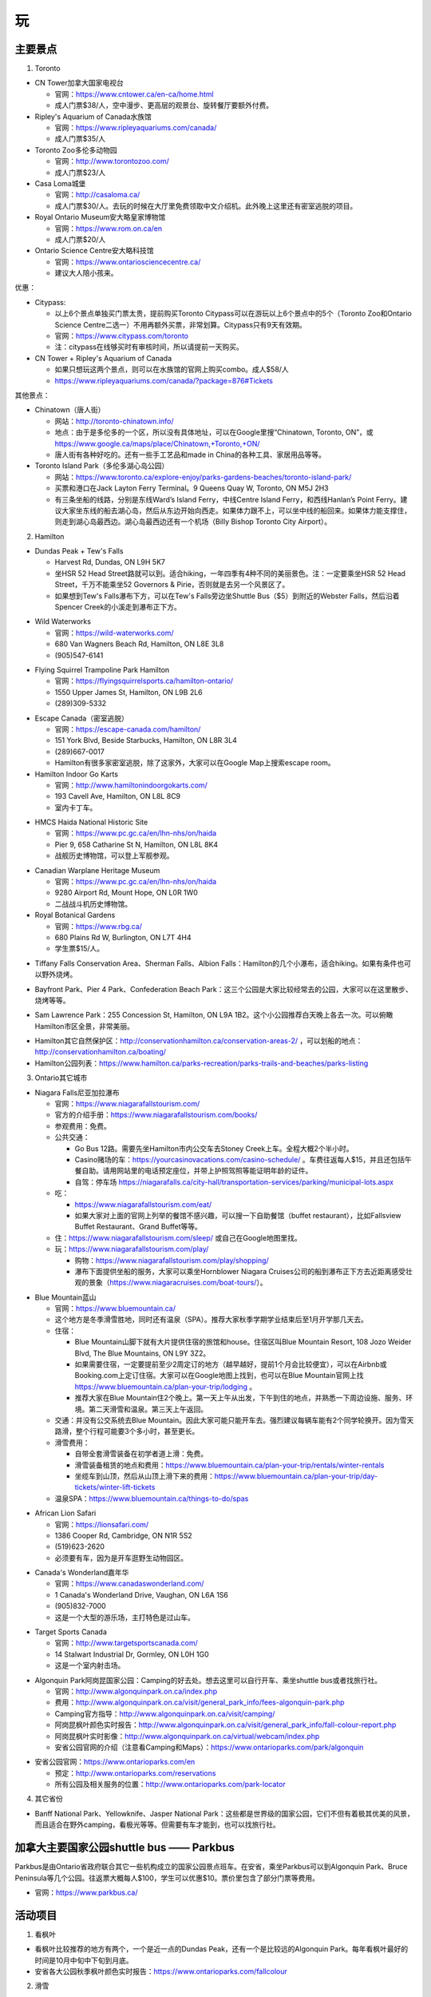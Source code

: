 ﻿玩
=============
主要景点
--------------------------------
1. Toronto

- CN Tower加拿大国家电视台

  - 官网：https://www.cntower.ca/en-ca/home.html
  - 成人门票$38/人，空中漫步、更高层的观景台、旋转餐厅要额外付费。
- Ripley's Aquarium of Canada水族馆

  - 官网：https://www.ripleyaquariums.com/canada/
  - 成人门票$35/人
- Toronto Zoo多伦多动物园

  - 官网：http://www.torontozoo.com/
  - 成人门票$23/人
- Casa Loma城堡

  - 官网：http://casaloma.ca/
  - 成人门票$30/人。去玩的时候在大厅里免费领取中文介绍机。此外晚上这里还有密室逃脱的项目。
- Royal Ontario Museum安大略皇家博物馆

  - 官网：https://www.rom.on.ca/en
  - 成人门票$20/人
- Ontario Science Centre安大略科技馆

  - 官网：https://www.ontariosciencecentre.ca/
  - 建议大人陪小孩来。

.. image:: /resource/Wan/Wan_CNTower.png
   :scale: 100%

.. image:: /resource/Wan/Wan_Aquarium.png
   :scale: 100%

.. image:: /resource/Wan/Wan_TorontoZoo.png
   :scale: 100%

优惠：

- Citypass:

  - 以上6个景点单独买门票太贵，提前购买Toronto Citypass可以在游玩以上6个景点中的5个（Toronto Zoo和Ontario Science Centre二选一）不用再额外买票，非常划算。Citypass只有9天有效期。
  - 官网：https://www.citypass.com/toronto
  - 注：citypass在线够买时有审核时间，所以请提前一天购买。
- CN Tower + Ripley's Aquarium of Canada

  - 如果只想玩这两个景点，则可以在水族馆的官网上购买combo。成人$58/人
  - https://www.ripleyaquariums.com/canada/?package=876#Tickets

其他景点：

- Chinatown（唐人街）

  - 网站：http://toronto-chinatown.info/
  - 地点：由于是多伦多的一个区，所以没有具体地址，可以在Google里搜“Chinatown, Toronto, ON”，或 https://www.google.ca/maps/place/Chinatown,+Toronto,+ON/
  - 唐人街有各种好吃的。还有一些手工艺品和made in China的各种工具、家居用品等等。

- Toronto Island Park（多伦多湖心岛公园）

  - 网站：https://www.toronto.ca/explore-enjoy/parks-gardens-beaches/toronto-island-park/
  - 买票和港口在Jack Layton Ferry Terminal。9 Queens Quay W, Toronto, ON M5J 2H3
  - 有三条坐船的线路，分别是东线Ward’s Island Ferry，中线Centre Island Ferry，和西线Hanlan’s Point Ferry。建议大家坐东线的船去湖心岛，然后从东边开始向西走。如果体力跟不上，可以坐中线的船回来。如果体力能支撑住，则走到湖心岛最西边。湖心岛最西边还有一个机场（Billy Bishop Toronto City Airport）。

2. Hamilton

- Dundas Peak + Tew's Falls

  - Harvest Rd, Dundas, ON L9H 5K7
  - 坐HSR 52 Head Street路就可以到。适合hiking，一年四季有4种不同的美丽景色。注：一定要乘坐HSR 52 Head Street，千万不能乘坐52 Governors & Pirie，否则就是去另一个风景区了。
  - 如果想到Tew's Falls瀑布下方，可以在Tew's Falls旁边坐Shuttle Bus（$5）到附近的Webster Falls，然后沿着Spencer Creek的小溪走到瀑布正下方。

.. image:: /resource/Wan/Wan_DundasPeak1.png
   :height: 300

.. image:: /resource/Wan/Wan_DundasPeak2.jpg
   :height: 300

- Wild Waterworks

  - 官网：https://wild-waterworks.com/
  - 680 Van Wagners Beach Rd, Hamilton, ON L8E 3L8
  - (905)547-6141

.. image:: /resource/Wan/Wan_Wild_Waterworks.jpg
   :align: center
   :height: 300

- Flying Squirrel Trampoline Park Hamilton

  - 官网：https://flyingsquirrelsports.ca/hamilton-ontario/
  - 1550 Upper James St, Hamilton, ON L9B 2L6
  - (289)309-5332

.. image:: /resource/Wan/Wan_Flying_Squirrel_Trampoline_Park_Hamilton.jpg
   :align: center
   :height: 300

- Escape Canada（密室逃脱）

  - 官网：https://escape-canada.com/hamilton/
  - 151 York Blvd, Beside Starbucks, Hamilton, ON L8R 3L4
  - (289)667-0017
  - Hamilton有很多家密室逃脱，除了这家外，大家可以在Google Map上搜索escape room。

- Hamilton Indoor Go Karts

  - 官网：http://www.hamiltonindoorgokarts.com/
  - 193 Cavell Ave, Hamilton, ON L8L 8C9
  - 室内卡丁车。

.. image:: /resource/Wan/Wan_Go_Karts.jpg
   :align: center
   :height: 300

- HMCS Haida National Historic Site

  - 官网：https://www.pc.gc.ca/en/lhn-nhs/on/haida
  - Pier 9, 658 Catharine St N, Hamilton, ON L8L 8K4
  - 战舰历史博物馆，可以登上军舰参观。

.. image:: /resource/Wan/Wan_HMCS_Haida_Hamilton_Ontario_1.jpg
   :align: center
   :height: 300

- Canadian Warplane Heritage Museum

  - 官网：https://www.pc.gc.ca/en/lhn-nhs/on/haida
  - 9280 Airport Rd, Mount Hope, ON L0R 1W0
  - 二战战斗机历史博物馆。

- Royal Botanical Gardens

  - 官网：https://www.rbg.ca/
  - 680 Plains Rd W, Burlington, ON L7T 4H4
  - 学生票$15/人。

.. image:: /resource/Wan/Wan_RBG.jpg
   :align: center
   :height: 300

- Tiffany Falls Conservation Area、Sherman Falls、Albion Falls：Hamilton的几个小瀑布，适合hiking。如果有条件也可以野外烧烤。

.. image:: /resource/Wan/Wan_Tiffany_Falls.jpg
   :align: center
   :height: 300

- Bayfront Park、Pier 4 Park、Confederation Beach Park：这三个公园是大家比较经常去的公园，大家可以在这里散步、烧烤等等。

.. image:: /resource/Wan/Wan_Bayfront_Park.jpg
   :align: center
   :height: 300

- Sam Lawrence Park：255 Concession St, Hamilton, ON L9A 1B2。这个小公园推荐白天晚上各去一次。可以俯瞰Hamilton市区全景，非常美丽。

.. image:: /resource/Wan/Wan_Sam_Lawrence_Park.jpg
   :align: center
   :height: 300

- Hamilton其它自然保护区：http://conservationhamilton.ca/conservation-areas-2/ ，可以划船的地点：http://conservationhamilton.ca/boating/
- Hamilton公园列表：https://www.hamilton.ca/parks-recreation/parks-trails-and-beaches/parks-listing

3. Ontario其它城市

- Niagara Falls尼亚加拉瀑布

  - 官网：https://www.niagarafallstourism.com/
  - 官方的介绍手册：https://www.niagarafallstourism.com/books/
  - 参观费用：免费。
  - 公共交通：

    - Go Bus 12路。需要先坐Hamilton市内公交车去Stoney Creek上车。全程大概2个半小时。
    - Casino赌场的车：https://yourcasinovacations.com/casino-schedule/ 。车费往返每人$15，并且还包括午餐自助。请用网站里的电话预定座位，并带上护照驾照等能证明年龄的证件。
    - 自驾：停车场 https://niagarafalls.ca/city-hall/transportation-services/parking/municipal-lots.aspx
  - 吃：
  
    - https://www.niagarafallstourism.com/eat/
    - 如果大家对上面的官网上列举的餐馆不感兴趣，可以搜一下自助餐馆（buffet restaurant），比如Fallsview Buffet Restaurant、Grand Buffet等等。
  - 住：https://www.niagarafallstourism.com/sleep/ 或自己在Google地图里找。
  - 玩：https://www.niagarafallstourism.com/play/

    - 购物：https://www.niagarafallstourism.com/play/shopping/
    - 瀑布下面提供坐船的服务，大家可以乘坐Hornblower Niagara Cruises公司的船到瀑布正下方去近距离感受壮观的景象（https://www.niagaracruises.com/boat-tours/）。

.. image:: /resource/Wan/Wan_NiagaraFalls.png
   :align: center
   :height: 300

- Blue Mountain蓝山

  - 官网：https://www.bluemountain.ca/
  - 这个地方是冬季滑雪胜地，同时还有温泉（SPA）。推荐大家秋季学期学业结束后至1月开学那几天去。
  - 住宿：
  
    - Blue Mountain山脚下就有大片提供住宿的旅馆和house。住宿区叫Blue Mountain Resort, 108 Jozo Weider Blvd, The Blue Mountains, ON L9Y 3Z2。
    - 如果需要住宿，一定要提前至少2周定订的地方（越早越好，提前1个月会比较便宜），可以在Airbnb或Booking.com上定订住宿。大家可以在Google地图上找到，也可以在Blue Mountain官网上找 https://www.bluemountain.ca/plan-your-trip/lodging 。
    - 推荐大家在Blue Mountain住2个晚上。第一天上午从出发，下午到住的地点，并熟悉一下周边设施、服务、环境。第二天滑雪和温泉。第三天上午返回。
  - 交通：并没有公交系统去Blue Mountain。因此大家可能只能开车去。强烈建议每辆车能有2个同学轮换开。因为雪天路滑，整个行程可能要3个多小时，甚至更长。
  - 滑雪费用：
  
    - 自带全套滑雪装备在初学者道上滑：免费。
    - 滑雪装备租赁的地点和费用：https://www.bluemountain.ca/plan-your-trip/rentals/winter-rentals
    - 坐缆车到山顶，然后从山顶上滑下来的费用：https://www.bluemountain.ca/plan-your-trip/day-tickets/winter-lift-tickets
  - 温泉SPA：https://www.bluemountain.ca/things-to-do/spas

.. image:: /resource/Wan/Wan_BlueMountain.jpg
   :align: center
   :height: 300

- African Lion Safari

  - 官网：https://lionsafari.com/
  - 1386 Cooper Rd, Cambridge, ON N1R 5S2
  - (519)623-2620
  - 必须要有车，因为是开车逛野生动物园区。

.. image:: /resource/Wan/Wan_African_lion_safari_animals_car.jpg
   :align: center
   :height: 300

- Canada's Wonderland嘉年华

  - 官网：https://www.canadaswonderland.com/
  - 1 Canada's Wonderland Drive, Vaughan, ON L6A 1S6
  - (905)832-7000
  - 这是一个大型的游乐场，主打特色是过山车。

.. image:: /resource/Wan/Wan_Wonder_Mountain_at_Canadas_Wonderland.jpg
   :align: center
   :height: 300

- Target Sports Canada

  - 官网：http://www.targetsportscanada.com/
  - 14 Stalwart Industrial Dr, Gormley, ON L0H 1G0
  - 这是一个室内射击场。

.. image:: /resource/Wan/Wan_Target_Sports_Canada.png
   :align: center

- Algonquin Park阿岗昆国家公园：Camping的好去处。想去这里可以自行开车、乘坐shuttle bus或者找旅行社。

  - 官网：http://www.algonquinpark.on.ca/index.php
  - 费用：http://www.algonquinpark.on.ca/visit/general_park_info/fees-algonquin-park.php
  - Camping官方指导：http://www.algonquinpark.on.ca/visit/camping/
  - 阿岗昆枫叶颜色实时报告：http://www.algonquinpark.on.ca/visit/general_park_info/fall-colour-report.php
  - 阿岗昆枫叶实时影像：http://www.algonquinpark.on.ca/virtual/webcam/index.php
  - 安省公园官网的介绍（注意看Camping和Maps）：https://www.ontarioparks.com/park/algonquin

.. image:: /resource/Wan/Wan_Algonquin_Lookout_Trail.jpg
   :align: center
   :height: 300

- 安省公园官网：https://www.ontarioparks.com/en

  - 预定：http://www.ontarioparks.com/reservations
  - 所有公园及相关服务的位置：http://www.ontarioparks.com/park-locator

4. 其它省份

- Banff National Park、Yellowknife、Jasper National Park：这些都是世界级的国家公园，它们不但有着极其优美的风景，而且适合在野外camping，看极光等等。但需要有车才能到，也可以找旅行社。

.. image:: /resource/Wan/Wan_Banff.png
   :scale: 100%

.. image:: /resource/Wan/Wan_aurora.png
   :scale: 100%

加拿大主要国家公园shuttle bus —— Parkbus
-----------------------------------------------------------------------
Parkbus是由Ontario省政府联合其它一些机构成立的国家公园景点班车。在安省，乘坐Parkbus可以到Algonquin Park、Bruce Peninsula等几个公园。往返票大概每人$100，学生可以优惠$10。票价里包含了部分门票等费用。

- 官网：https://www.parkbus.ca/


活动项目
-----------------------------
1. 看枫叶

- 看枫叶比较推荐的地方有两个，一个是近一点的Dundas Peak，还有一个是比较远的Algonquin Park。每年看枫叶最好的时间是10月中旬中下旬到月底。
- 安省各大公园秋季枫叶颜色实时报告：https://www.ontarioparks.com/fallcolour

2. 滑雪

- 每年12月期末考完试到1月开学前都是滑雪的最佳时机。在Ontario，推荐这几个滑雪的地方：一个是Blue Mountain，上面已经介绍过了；还有一个比较近一点的是Glen Eden，在Milton；还有一个是Snow Valley，在Barrie。
- Glen Eden滑雪场：https://gleneden.on.ca/ 。目前还不太清楚如何坐公交车去。因此只能开车。
- Snow Valley滑雪场：https://www.skisnowvalley.com/ 。大家可以坐Go Train、Greyhound、Ontario Northland（北极快线）先到Barrie，然后再乘坐出租车到Snow Valley滑雪场。

旅行社
------------------------
- 对于刚刚到Canada的新生来说，加拿大的美丽风景一定给大家留下了深刻的印象。不管大家有没有车，如果去一些历史文化名城，比如加东的几个城市，还是比较建议跟着旅行社的。因为大家普遍不了解加拿大的历史和文化背景。对于在这样的城市里游玩，如果没有专门的导游指导，大家可能根本不知道有哪些比较有价值的景点，只能自己随便拍一些照片，不用过多久就可能会感觉到无聊或者审美疲劳。如果跟着旅行团去游玩，旅行社会帮我们安排酒店，并且导游会详细地介绍每个城市和每个景点的文化历史内涵。
- 不管大家找哪家旅行社，如果去其他省份的城市游玩，都推荐选3日以上的行程。因为3日及3日以下的行程太紧张了，每个景点留得时间太少。
- 以下的都是往年学长学姐参加过的华人旅行社，普遍都给予了好评。华人旅行社的导游都用汉语普通话跟大家交流。旅行团绝大多数游客也都是华人。

1. 天宝旅游：https://www.tianbaotravel.com/

- 天宝旅游也提供回国往返特价机票的预定（注意不一定最便宜，可以多种渠道比较一下），网址：https://www.tianbaotravel.com/flight/entry.shtml 。注意：在天宝订机票后，机票不能转让，退票要罚手续费。

2. 路路行：https://www.lulutrip.com/

3. 泰安旅游：https://safewaytours.net/

.. admonition:: 本页作者

   - 16-CAS-李军
   - 17-CAS-赵伟
